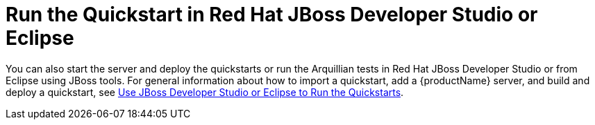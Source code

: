 [[run_the_quickstart_in_jboss_developer_studio_or_eclipse]]
= Run the Quickstart in Red Hat JBoss Developer Studio or Eclipse
//******************************************************************************
// Include this template to provide instructions to run the quickstart
// in JBoss Developer Studio.
//
// If the quickstart is not supported, create the `jbds-not-supported` attribute.
//******************************************************************************
ifdef::jbds-not-supported[]
This quickstart is not supported in Red Hat JBoss Developer Studio.
endif::jbds-not-supported[]

ifndef::jbds-not-supported[]
You can also start the server and deploy the quickstarts or run the Arquillian tests in Red Hat JBoss Developer Studio or from Eclipse using JBoss tools. For general information about how to import a quickstart, add a {productName} server, and build and deploy a quickstart, see link:{useEclipseUrl}[Use JBoss Developer Studio or Eclipse to Run the Quickstarts].
endif::jbds-not-supported[]

// Add additional instructions specific to running this quickstart in an IDE here.

